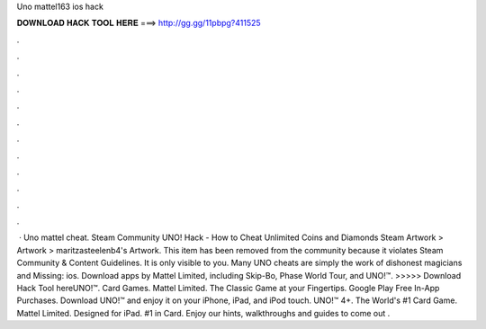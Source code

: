 Uno mattel163 ios hack

𝐃𝐎𝐖𝐍𝐋𝐎𝐀𝐃 𝐇𝐀𝐂𝐊 𝐓𝐎𝐎𝐋 𝐇𝐄𝐑𝐄 ===> http://gg.gg/11pbpg?411525

.

.

.

.

.

.

.

.

.

.

.

.

 · Uno mattel cheat. Steam Community UNO! Hack - How to Cheat Unlimited Coins and Diamonds Steam Artwork > Artwork > maritzasteelenb4's Artwork. This item has been removed from the community because it violates Steam Community & Content Guidelines. It is only visible to you. Many UNO cheats are simply the work of dishonest magicians and Missing: ios. ‎Download apps by Mattel Limited, including Skip-Bo, Phase World Tour, and UNO!™. >>>>> Download Hack Tool hereUNO!™. Card Games. Mattel Limited. The Classic Game at your Fingertips. Google Play Free In-App Purchases. Download UNO!™ and enjoy it on your iPhone, iPad, and iPod touch. UNO!™ 4+. The World's #1 Card Game. Mattel Limited. Designed for iPad. #1 in Card. Enjoy our hints, walkthroughs and guides to come out .